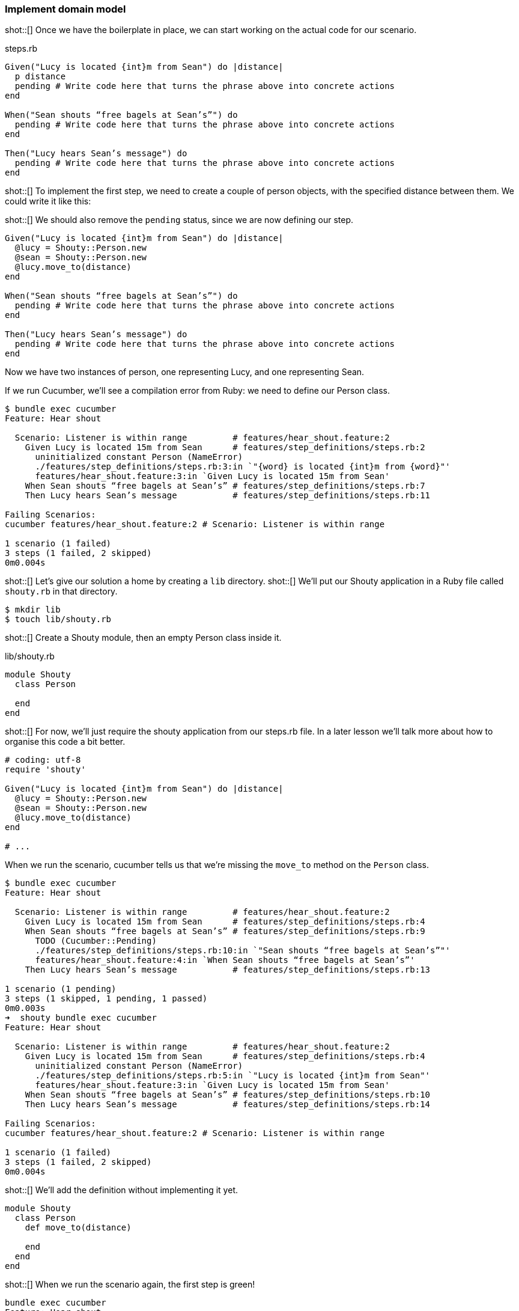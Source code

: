 === Implement domain model

shot::[]
Once we have the boilerplate in place, we can start working on the actual code for our scenario.

.steps.rb
[source,ruby]
----
Given("Lucy is located {int}m from Sean") do |distance|
  p distance
  pending # Write code here that turns the phrase above into concrete actions
end

When("Sean shouts “free bagels at Sean’s”") do
  pending # Write code here that turns the phrase above into concrete actions
end

Then("Lucy hears Sean’s message") do
  pending # Write code here that turns the phrase above into concrete actions
end
----

shot::[]
To implement the first step, we need to create a couple of person objects, with the specified distance between them. We could write it like this:

shot::[]
We should also remove the `pending` status, since we are now defining our step.

[source,ruby]
----
Given("Lucy is located {int}m from Sean") do |distance|
  @lucy = Shouty::Person.new
  @sean = Shouty::Person.new
  @lucy.move_to(distance)
end

When("Sean shouts “free bagels at Sean’s”") do
  pending # Write code here that turns the phrase above into concrete actions
end

Then("Lucy hears Sean’s message") do
  pending # Write code here that turns the phrase above into concrete actions
end
----

Now we have two instances of person, one representing Lucy, and one representing Sean.

If we run Cucumber, we’ll see a compilation error from Ruby: we need to define our Person class.

[source,bash]
----
$ bundle exec cucumber
Feature: Hear shout

  Scenario: Listener is within range         # features/hear_shout.feature:2
    Given Lucy is located 15m from Sean      # features/step_definitions/steps.rb:2
      uninitialized constant Person (NameError)
      ./features/step_definitions/steps.rb:3:in `"{word} is located {int}m from {word}"'
      features/hear_shout.feature:3:in `Given Lucy is located 15m from Sean'
    When Sean shouts “free bagels at Sean’s” # features/step_definitions/steps.rb:7
    Then Lucy hears Sean’s message           # features/step_definitions/steps.rb:11

Failing Scenarios:
cucumber features/hear_shout.feature:2 # Scenario: Listener is within range

1 scenario (1 failed)
3 steps (1 failed, 2 skipped)
0m0.004s
----

shot::[]
Let’s give our solution a home by creating a `lib` directory.
shot::[]
We’ll put our Shouty application in a Ruby file called `shouty.rb` in that directory.

[source,bash]
----
$ mkdir lib
$ touch lib/shouty.rb
----

shot::[]
Create a Shouty module, then an empty Person class inside it.

.lib/shouty.rb
[source,ruby]
----
module Shouty
  class Person

  end
end
----

shot::[]
For now, we’ll just require the shouty application from our steps.rb file. In a later lesson we’ll talk more about how to organise this code a bit better.

[source,ruby]
----
# coding: utf-8
require 'shouty'

Given("Lucy is located {int}m from Sean") do |distance|
  @lucy = Shouty::Person.new
  @sean = Shouty::Person.new
  @lucy.move_to(distance)
end

# ...
----

When we run the scenario, cucumber tells us that we're missing the `move_to` method on the `Person` class.

[source,bash]
----
$ bundle exec cucumber
Feature: Hear shout

  Scenario: Listener is within range         # features/hear_shout.feature:2
    Given Lucy is located 15m from Sean      # features/step_definitions/steps.rb:4
    When Sean shouts “free bagels at Sean’s” # features/step_definitions/steps.rb:9
      TODO (Cucumber::Pending)
      ./features/step_definitions/steps.rb:10:in `"Sean shouts “free bagels at Sean’s”"'
      features/hear_shout.feature:4:in `When Sean shouts “free bagels at Sean’s”'
    Then Lucy hears Sean’s message           # features/step_definitions/steps.rb:13

1 scenario (1 pending)
3 steps (1 skipped, 1 pending, 1 passed)
0m0.003s
➜  shouty bundle exec cucumber
Feature: Hear shout

  Scenario: Listener is within range         # features/hear_shout.feature:2
    Given Lucy is located 15m from Sean      # features/step_definitions/steps.rb:4
      uninitialized constant Person (NameError)
      ./features/step_definitions/steps.rb:5:in `"Lucy is located {int}m from Sean"'
      features/hear_shout.feature:3:in `Given Lucy is located 15m from Sean'
    When Sean shouts “free bagels at Sean’s” # features/step_definitions/steps.rb:10
    Then Lucy hears Sean’s message           # features/step_definitions/steps.rb:14

Failing Scenarios:
cucumber features/hear_shout.feature:2 # Scenario: Listener is within range

1 scenario (1 failed)
3 steps (1 failed, 2 skipped)
0m0.004s
----

shot::[]
We'll add the definition without implementing it yet.

[source,ruby]
----
module Shouty
  class Person
    def move_to(distance)
      
    end
  end
end
----

shot::[]
When we run the scenario again, the first step is green!

[source,bash]
----
bundle exec cucumber
Feature: Hear shout

  Scenario: Listener is within range         # features/hear_shout.feature:2
    Given Lucy is located 15m from Sean      # features/step_definitions/steps.rb:4
    When Sean shouts “free bagels at Sean’s” # features/step_definitions/steps.rb:9
      TODO (Cucumber::Pending)
      ./features/step_definitions/steps.rb:10:in `"Sean shouts “free bagels at Sean’s”"'
      features/hear_shout.feature:4:in `When Sean shouts “free bagels at Sean’s”'
    Then Lucy hears Sean’s message           # features/step_definitions/steps.rb:13

1 scenario (1 pending)
3 steps (1 skipped, 1 pending, 1 passed)
0m0.006s
----

